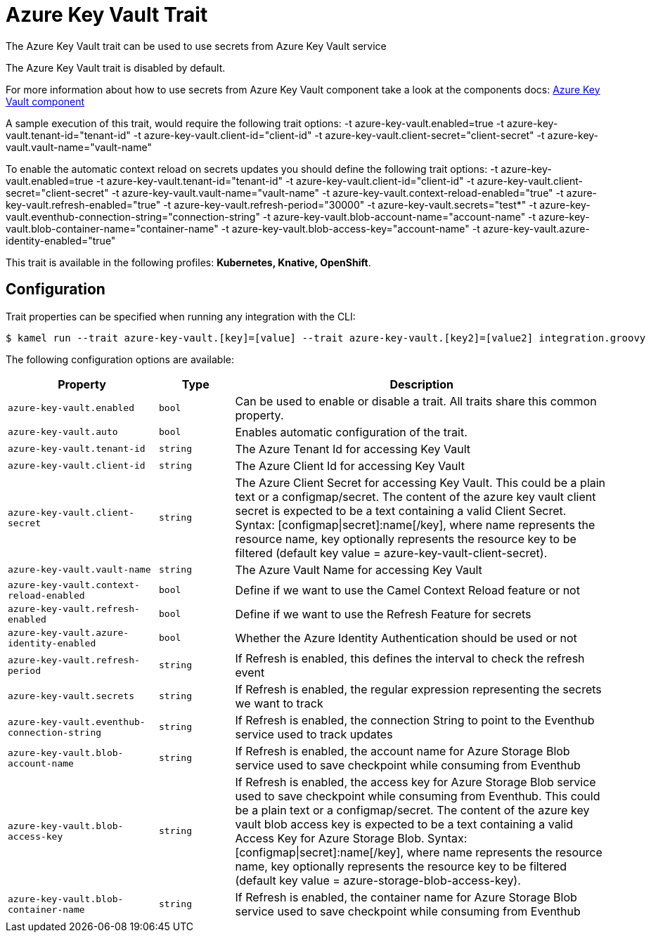 = Azure Key Vault Trait

// Start of autogenerated code - DO NOT EDIT! (badges)
// End of autogenerated code - DO NOT EDIT! (badges)
// Start of autogenerated code - DO NOT EDIT! (description)
The Azure Key Vault trait can be used to use secrets from Azure Key Vault service

The Azure Key Vault trait is disabled by default.

For more information about how to use secrets from Azure Key Vault component take a look at the components docs: xref:components::azure-key-vault-component.adoc[Azure Key Vault component]

A sample execution of this trait, would require
the following trait options:
-t azure-key-vault.enabled=true -t azure-key-vault.tenant-id="tenant-id" -t azure-key-vault.client-id="client-id" -t azure-key-vault.client-secret="client-secret" -t azure-key-vault.vault-name="vault-name"

To enable the automatic context reload on secrets updates you should define
the following trait options:
-t azure-key-vault.enabled=true -t azure-key-vault.tenant-id="tenant-id" -t azure-key-vault.client-id="client-id" -t azure-key-vault.client-secret="client-secret" -t azure-key-vault.vault-name="vault-name" -t azure-key-vault.context-reload-enabled="true" -t azure-key-vault.refresh-enabled="true" -t azure-key-vault.refresh-period="30000" -t azure-key-vault.secrets="test*" -t azure-key-vault.eventhub-connection-string="connection-string" -t azure-key-vault.blob-account-name="account-name"  -t azure-key-vault.blob-container-name="container-name"  -t azure-key-vault.blob-access-key="account-name" -t azure-key-vault.azure-identity-enabled="true"


This trait is available in the following profiles: **Kubernetes, Knative, OpenShift**.

// End of autogenerated code - DO NOT EDIT! (description)
// Start of autogenerated code - DO NOT EDIT! (configuration)
== Configuration

Trait properties can be specified when running any integration with the CLI:
[source,console]
----
$ kamel run --trait azure-key-vault.[key]=[value] --trait azure-key-vault.[key2]=[value2] integration.groovy
----
The following configuration options are available:

[cols="2m,1m,5a"]
|===
|Property | Type | Description

| azure-key-vault.enabled
| bool
| Can be used to enable or disable a trait. All traits share this common property.

| azure-key-vault.auto
| bool
| Enables automatic configuration of the trait.

| azure-key-vault.tenant-id
| string
| The Azure Tenant Id for accessing Key Vault

| azure-key-vault.client-id
| string
| The Azure Client Id for accessing Key Vault

| azure-key-vault.client-secret
| string
| The Azure Client Secret for accessing Key Vault. This could be a plain text or a configmap/secret.
The content of the azure key vault client secret is expected to be a text containing a valid Client Secret.
Syntax: [configmap\|secret]:name[/key], where name represents the resource name, key optionally represents the resource key to be filtered (default key value = azure-key-vault-client-secret).

| azure-key-vault.vault-name
| string
| The Azure Vault Name for accessing Key Vault

| azure-key-vault.context-reload-enabled
| bool
| Define if we want to use the Camel Context Reload feature or not

| azure-key-vault.refresh-enabled
| bool
| Define if we want to use the Refresh Feature for secrets

| azure-key-vault.azure-identity-enabled
| bool
| Whether the Azure Identity Authentication should be used or not

| azure-key-vault.refresh-period
| string
| If Refresh is enabled, this defines the interval to check the refresh event

| azure-key-vault.secrets
| string
| If Refresh is enabled, the regular expression representing the secrets we want to track

| azure-key-vault.eventhub-connection-string
| string
| If Refresh is enabled, the connection String to point to the Eventhub service used to track updates

| azure-key-vault.blob-account-name
| string
| If Refresh is enabled, the account name for Azure Storage Blob service used to save checkpoint while consuming from Eventhub

| azure-key-vault.blob-access-key
| string
| If Refresh is enabled, the access key for Azure Storage Blob service used to save checkpoint while consuming from Eventhub. This could be a plain text or a configmap/secret.
The content of the azure key vault blob access key is expected to be a text containing a valid Access Key for Azure Storage Blob.
Syntax: [configmap\|secret]:name[/key], where name represents the resource name, key optionally represents the resource key to be filtered (default key value = azure-storage-blob-access-key).

| azure-key-vault.blob-container-name
| string
| If Refresh is enabled, the container name for Azure Storage Blob service used to save checkpoint while consuming from Eventhub

|===

// End of autogenerated code - DO NOT EDIT! (configuration)
